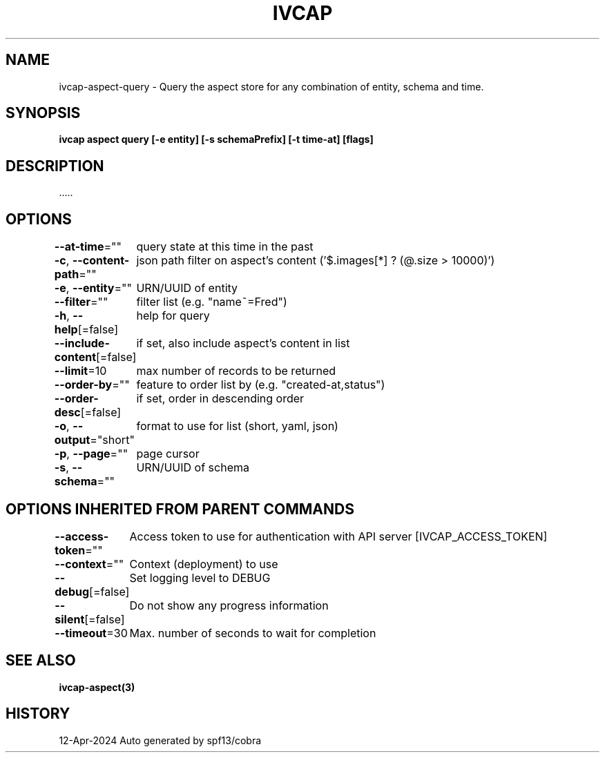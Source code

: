 .nh
.TH "IVCAP" "3" "Apr 2024" "Auto generated by spf13/cobra" ""

.SH NAME
.PP
ivcap-aspect-query - Query the aspect store for any combination of entity, schema and time.


.SH SYNOPSIS
.PP
\fBivcap aspect query [-e entity] [-s schemaPrefix] [-t time-at] [flags]\fP


.SH DESCRIPTION
.PP
\&.....


.SH OPTIONS
.PP
\fB--at-time\fP=""
	query state at this time in the past

.PP
\fB-c\fP, \fB--content-path\fP=""
	json path filter on aspect's content ('$.images[*] ? (@.size > 10000)')

.PP
\fB-e\fP, \fB--entity\fP=""
	URN/UUID of entity

.PP
\fB--filter\fP=""
	filter list (e.g. "name~=Fred")

.PP
\fB-h\fP, \fB--help\fP[=false]
	help for query

.PP
\fB--include-content\fP[=false]
	if set, also include aspect's content in list

.PP
\fB--limit\fP=10
	max number of records to be returned

.PP
\fB--order-by\fP=""
	feature to order list by (e.g. "created-at,status")

.PP
\fB--order-desc\fP[=false]
	if set, order in descending order

.PP
\fB-o\fP, \fB--output\fP="short"
	format to use for list (short, yaml, json)

.PP
\fB-p\fP, \fB--page\fP=""
	page cursor

.PP
\fB-s\fP, \fB--schema\fP=""
	URN/UUID of schema


.SH OPTIONS INHERITED FROM PARENT COMMANDS
.PP
\fB--access-token\fP=""
	Access token to use for authentication with API server [IVCAP_ACCESS_TOKEN]

.PP
\fB--context\fP=""
	Context (deployment) to use

.PP
\fB--debug\fP[=false]
	Set logging level to DEBUG

.PP
\fB--silent\fP[=false]
	Do not show any progress information

.PP
\fB--timeout\fP=30
	Max. number of seconds to wait for completion


.SH SEE ALSO
.PP
\fBivcap-aspect(3)\fP


.SH HISTORY
.PP
12-Apr-2024 Auto generated by spf13/cobra

